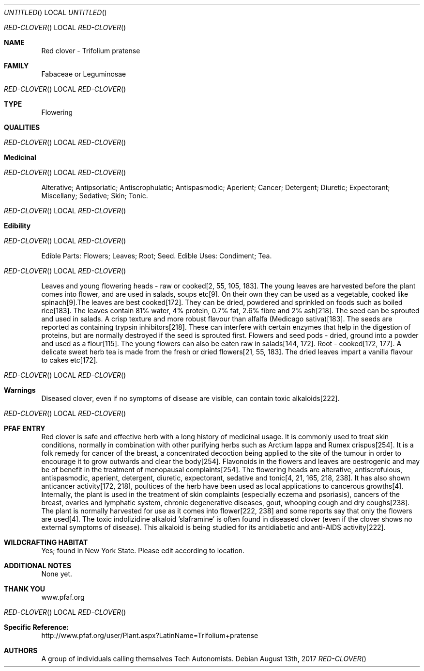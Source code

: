 .Dd August 13th, 2017
.Os
.Dt RED-CLOVER
.Os
.Sh NAME
.Nm Red clover - Trifolium pratense
.Sh FAMILY
Fabaceae or Leguminosae
.Os
.Sh TYPE
Flowering
.Sh QUALITIES
.Os
.Sh Medicinal
.Os
Alterative;  Antipsoriatic;  Antiscrophulatic;  Antispasmodic;  Aperient;  Cancer;  Detergent;  Diuretic;  Expectorant;  Miscellany;  Sedative;  Skin;  Tonic.
.Os
.Sh Edibility
.Os
Edible Parts: Flowers;  Leaves;  Root;  Seed.
Edible Uses: Condiment;  Tea.
.Os
Leaves and young flowering heads - raw or cooked[2, 55, 105, 183]. The young leaves are harvested before the plant comes into flower, and are used in salads, soups etc[9]. On their own they can be used as a vegetable, cooked like spinach[9].The leaves are best cooked[172]. They can be dried, powdered and sprinkled on foods such as boiled rice[183]. The leaves contain 81% water, 4% protein, 0.7% fat, 2.6% fibre and 2% ash[218]. The seed can be sprouted and used in salads. A crisp texture and more robust flavour than alfalfa (Medicago sativa)[183]. The seeds are reported as containing trypsin inhibitors[218]. These can interfere with certain enzymes that help in the digestion of proteins, but are normally destroyed if the seed is sprouted first. Flowers and seed pods - dried, ground into a powder and used as a flour[115]. The young flowers can also be eaten raw in salads[144, 172]. Root - cooked[172, 177]. A delicate sweet herb tea is made from the fresh or dried flowers[21, 55, 183]. The dried leaves impart a vanilla flavour to cakes etc[172].
.Os
.Sh Warnings
Diseased clover, even if no symptoms of disease are visible, can contain toxic alkaloids[222].
.Os
.Sh PFAF ENTRY
Red clover is safe and effective herb with a long history of medicinal usage. It is commonly used to treat skin conditions, normally in combination with other purifying herbs such as Arctium lappa and Rumex crispus[254]. It is a folk remedy for cancer of the breast, a concentrated decoction being applied to the site of the tumour in order to encourage it to grow outwards and clear the body[254]. Flavonoids in the flowers and leaves are oestrogenic and may be of benefit in the treatment of menopausal complaints[254]. The flowering heads are alterative, antiscrofulous, antispasmodic, aperient, detergent, diuretic, expectorant, sedative and tonic[4, 21, 165, 218, 238]. It has also shown anticancer activity[172, 218], poultices of the herb have been used as local applications to cancerous growths[4]. Internally, the plant is used in the treatment of skin complaints (especially eczema and psoriasis), cancers of the breast, ovaries and lymphatic system, chronic degenerative diseases, gout, whooping cough and dry coughs[238]. The plant is normally harvested for use as it comes into flower[222, 238] and some reports say that only the flowers are used[4]. The toxic indolizidine alkaloid 'slaframine' is often found in diseased clover (even if the clover shows no external symptoms of disease). This alkaloid is being studied for its antidiabetic and anti-AIDS activity[222].
.Sh WILDCRAFTING HABITAT
Yes; found in New York State. Please edit according to location.
.Sh ADDITIONAL NOTES
None yet.
.Sh THANK YOU
www.pfaf.org
.Os
.Sh Specific Reference:
http://www.pfaf.org/user/Plant.aspx?LatinName=Trifolium+pratense
.Sh AUTHORS
A group of individuals calling themselves Tech Autonomists.
